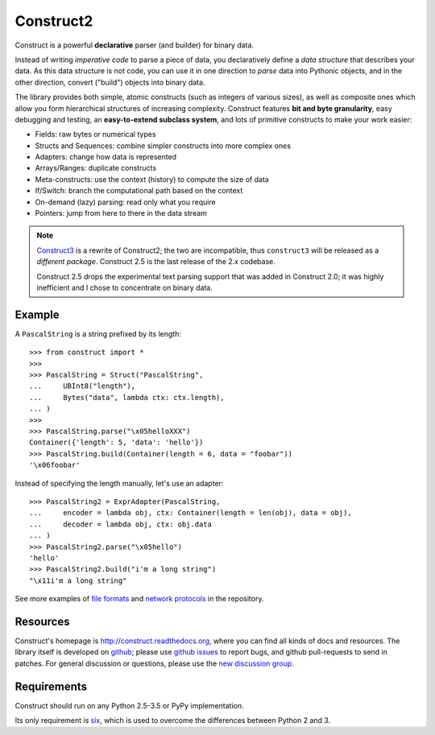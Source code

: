 Construct2
==========
Construct is a powerful **declarative** parser (and builder) for binary data.

Instead of writing *imperative code* to parse a piece of data, you declaratively
define a *data structure* that describes your data. As this data structure is not
code, you can use it in one direction to *parse* data into Pythonic objects, 
and in the other direction, convert ("build") objects into binary data.

The library provides both simple, atomic constructs (such as integers of various sizes), 
as well as composite ones which allow you form hierarchical structures of increasing complexity.
Construct features **bit and byte granularity**, easy debugging and testing, an 
**easy-to-extend subclass system**, and lots of primitive constructs to make your 
work easier:

* Fields: raw bytes or numerical types
* Structs and Sequences: combine simpler constructs into more complex ones
* Adapters: change how data is represented
* Arrays/Ranges: duplicate constructs
* Meta-constructs: use the context (history) to compute the size of data
* If/Switch: branch the computational path based on the context
* On-demand (lazy) parsing: read only what you require
* Pointers: jump from here to there in the data stream 

.. note::
   `Construct3 <http://tomerfiliba.com/blog/Survey-of-Construct3/>`_ is a rewrite of Construct2; 
   the two are incompatible, thus ``construct3`` will be released as a *different package*. 
   Construct 2.5 is the last release of the 2.x codebase.
   
   Construct 2.5 drops the experimental text parsing support that was added in Construct 2.0;
   it was highly inefficient and I chose to concentrate on binary data.

Example
-------

A ``PascalString`` is a string prefixed by its length::

    >>> from construct import *
    >>>
    >>> PascalString = Struct("PascalString",
    ...     UBInt8("length"),
    ...     Bytes("data", lambda ctx: ctx.length),
    ... )
    >>>
    >>> PascalString.parse("\x05helloXXX")
    Container({'length': 5, 'data': 'hello'})
    >>> PascalString.build(Container(length = 6, data = "foobar"))
    '\x06foobar'

Instead of specifying the length manually, let's use an adapter::

    >>> PascalString2 = ExprAdapter(PascalString, 
    ...     encoder = lambda obj, ctx: Container(length = len(obj), data = obj), 
    ...     decoder = lambda obj, ctx: obj.data
    ... )
    >>> PascalString2.parse("\x05hello")
    'hello'
    >>> PascalString2.build("i'm a long string")
    "\x11i'm a long string"

See more examples of `file formats <https://github.com/construct/construct/tree/master/construct/formats>`_
and `network protocols <https://github.com/construct/construct/tree/master/construct/protocols>`_ 
in the repository.

Resources
---------
Construct's homepage is `<http://construct.readthedocs.org>`_, where you can find all kinds
of docs and resources. The library itself is developed on `github <https://github.com/construct/construct>`_;
please use `github issues <https://github.com/construct/construct/issues>`_ to report bugs, and
github pull-requests to send in patches. For general discussion or questions, please use the 
`new discussion group <https://groups.google.com/d/forum/construct3>`_.

Requirements
------------
Construct should run on any Python 2.5-3.5 or PyPy implementation. 

Its only requirement is `six <http://pypi.python.org/pypi/six>`_, which is used to overcome the 
differences between Python 2 and 3.

